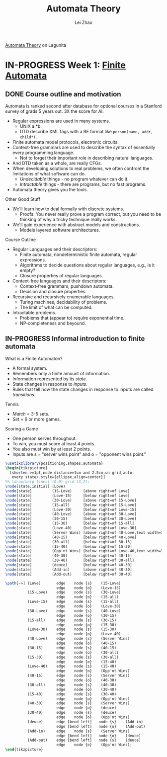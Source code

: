#+STARTUP: content
#+STARTUP: inlineimages
#+STARTUP: hideblocks
#+TODO: TODO IN-PROGRESS DONE
#+PROPERTY: header-args:latex :results raw :headers '("\\usepackage{tikz}") :fit yes :imagemagick yes :imoutoptions -flatten

[[https://lagunita.stanford.edu/courses/course-v1:ComputerScience+Automata+SelfPaced/courseware/751b6dfa045849d8bec2fdd55c89a3b9/][Automata Theory]] on Lagunita

* IN-PROGRESS Week 1: [[https://lagunita.stanford.edu/courses/course-v1:ComputerScience+Automata+SelfPaced/courseware/544b7a8df3844f428bc1a5125c594702/ec6439250bb4426ab93c543e140dacb4/][Finite Automata]]
** DONE Course outline and motivation
   CLOSED: [2017-08-26 Sat 11:00]
Automata is ranked second after database for optional courses in a
Stanford survey of grads 5 years out.  3X the score for AI.

  * Regular expressions are used in many systems.
    - UNIX a.*b.
    - DTD describe XML tags with a RE format like
      ~person(name, addr, child*)~.
  * Finite automata model protocols, electronic circuits.
  * Context-free grammars are used to describe the syntax of
    essentially every programming language.
    - Not to forget their important role in describing natural
      languages.
  * And DTD taken as a whole, are really CFGs.
  * When developing solutions to real problems, we often confront the
    limitations of what software can do.
    - /Undecidable/ things - no program whatever can do it.
    - /Intractable/ things - there are programs, but no fast programs.
  * Automata theory gives you the tools.

Other Good Stuff

  * We'll learn how to deal formally with discrete systems.
    - Proofs: You never really prove a program correct, but you need
      to be thinking of why a tricky technique really works.
  * We'll gain experience with abstract models and constructions.
    - Models layered software architectures.

Course Outline

  * Regular Languages and their descriptors:
    - Finite automata, nondeterministic finite automata, regular
      expressions.
    - Algorithms to decide questions about regular languages, e.g., is
      it empty?
    - Closure properties of regular languages.
  * Context-free languages and their descriptors:
    - Context-free grammars, pushdown automata.
    - Decision and closure properties.
  * Recursive and recursively enumerable languages.
    - Turing machines, decidability of problems.
    - The limit of what can be computed.
  * Intractable problems.
    - Problems that (appear to) require exponential time.
    - NP-completeness and beyound.

** IN-PROGRESS Informal introduction to finite automata
   :PROPERTIES:
   :VISIBILITY: children
   :END:

What is a Finite Automaton?

  * A formal system.
  * Remembers only a finite amount of information.
  * Information represented by its /state/.
  * State changes in response to /inputs/.
  * Rules that tell how the state changes in response to inputs are
    called /transitions/.


Tennis

  * /Match/ = 3-5 sets.
  * /Set/ = 6 or more games.

Scoring a Game

  * One person serves throughout.
  * To win, you must score at least 4 points.
  * You also must win by at least 2 points.
  * Inputs are s = "server wins point" and o = "opponent wins point."


#+BEGIN_SRC latex :file tennis.png :iminoptions -density 300 :imoutoptions -flatten -scale 800
\usetikzlibrary{positioning,shapes,automata}
\begin{tikzpicture}
  [shorten >=1pt,node distance=1cm and 2.5cm,on grid,auto,
   every state/.style={ellipse,align=center}]
%% \draw[help lines] (0,0) grid (3,2);
\node[state,initial] (Love)                                                 {Love};
\node[state]         (15-Love)     [above right=of Love]                    {15-Love};
\node[state]         (Love-15)     [below right=of Love]                    {Love-15};
\node[state]         (30-Love)     [above right=of 15-Love]                 {30-Love};
\node[state]         (15-all)      [below right=of 15-Love]                 {15-all};
\node[state]         (Love-30)     [below right=of Love-15]                 {Love-30};
\node[state]         (40-Love)     [above right=of 30-Love]                 {40-Love};
\node[state]         (30-15)       [below right=of 30-Love]                 {30-15};
\node[state]         (15-30)       [below right=of 15-all]                  {15-30};
\node[state]         (Love-40)     [below right=of Love-30]                 {Love-40};
\node[state]         (Server Wins) [above right=of 40-Love,text width=3em]  {Server Wins};
\node[state]         (40-15)       [below right=of 40-Love]                 {40-15};
\node[state]         (30-all)      [below right=of 30-15]                   {30-all};
\node[state]         (15-40)       [below right=of 15-30]                   {15-40};
\node[state]         (Opp'nt Wins) [below right=of Love-40,text width=3em]  {Opp'nt Wins};
\node[state]         (40-30)       [below right=of 40-15]                   {40-30};
\node[state]         (30-40)       [below right=of 30-all]                  {30-40};
\node[state]         (deuce)       [below right=of 40-30]                   {deuce};
\node[state]         (Add-in)      [above right=of 40-30]                   {Add-in};
\node[state]         (Add-out)     [below right=of 30-40]                   {Add-out};

\path[->] (Love)       edge    node {s}    (15-Love)
                       edge    node {o}    (Love-15)
          (15-Love)    edge    node {s}    (30-Love)
                       edge    node {o}    (15-all)
          (Love-15)    edge    node {s}    (15-all)
                       edge    node {o}    (Love-30)
          (30-Love)    edge    node {s}    (40-Love)
                       edge    node {o}    (30-15)
          (15-all)     edge    node {s}    (30-15)
                       edge    node {o}    (15-30)
          (Love-30)    edge    node {s}    (15-30)
                       edge    node {o}    (Love-40)
          (40-Love)    edge    node {s}    (Server Wins)
                       edge    node {o}    (40-15)
          (30-15)      edge    node {s}    (40-15)
                       edge    node {o}    (30-all)
          (15-30)      edge    node {s}    (30-all)
                       edge    node {o}    (15-40)
          (Love-40)    edge    node {s}    (15-40)
                       edge    node {o}    (Opp'nt Wins)
          (40-15)      edge    node {s}    (Server Wins)
                       edge    node {o}    (40-30)
          (30-all)     edge    node {s}    (40-30)
                       edge    node {o}    (30-40)
          (15-40)      edge    node {s}    (30-40)
                       edge    node {o}    (Opp'nt Wins)
          (40-30)      edge    node {s}    (Server Wins)
                       edge    node {o}    (deuce)
          (30-40)      edge    node {s}    (deuce)
                       edge    node {o}    (Opp'nt Wins)
          (deuce)      edge [bend left]   node {s}    (Add-in)
                       edge [bend left]   node {o}    (Add-out)
          (Add-in)     edge    node {s}    (Server Wins)
                       edge [bend left]   node {o}    (deuce)
          (Add-out)    edge [bend left]   node {s}    (deuce)
                       edge    node {o}    (Opp'nt Wins);
\end{tikzpicture}
#+END_SRC

#+RESULTS:
[[file:tennis.png]]



#+TITLE: Automata Theory
#+AUTHOR: Lei Zhao
#+HTML_HEAD: <link type="text/css" href="../styles/syntax-highlight.css" rel="stylesheet"/>
#+HTML_HEAD: <script type="text/javascript" src="../src/post.js"></script>
# #+INFOJS_OPT: view:info path:../lib/org-info.js
#+OPTIONS: ^:nil \n:t
